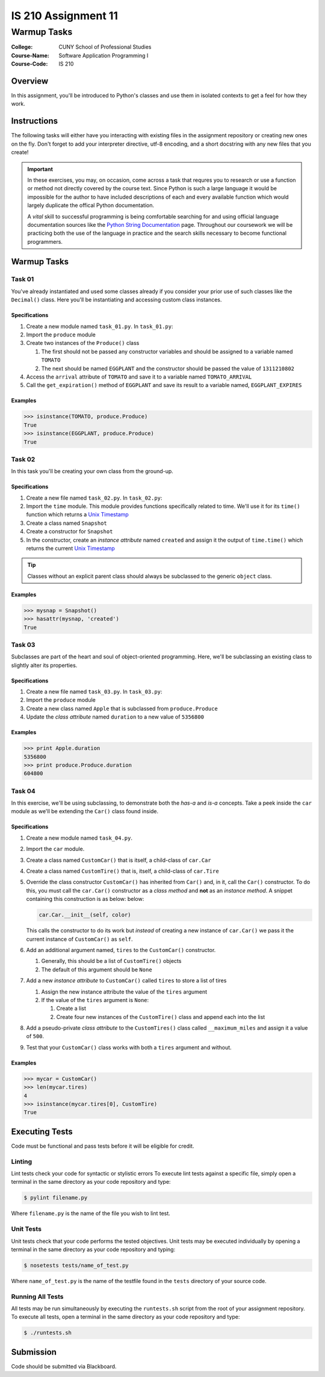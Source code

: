 ####################
IS 210 Assignment 11
####################
************
Warmup Tasks
************

:College: CUNY School of Professional Studies
:Course-Name: Software Application Programming I
:Course-Code: IS 210

Overview
========

In this assignment, you'll be introduced to Python's classes and use them
in isolated contexts to get a feel for how they work.

Instructions
============

The following tasks will either have you interacting with existing files in
the assignment repository or creating new ones on the fly. Don't forget to add
your interpreter directive, utf-8 encoding, and a short docstring with any new
files that you create!

.. important::

    In these exercises, you may, on occasion, come across a task that requres
    you to research or use a function or method not directly covered by the
    course text. Since Python is such a large language it would be impossible
    for the author to have included descriptions of each and every available
    function which would largely duplicate the offical Python documentation.

    A *vital* skill to successful programming is being comfortable searching
    for and using official language documentation sources like the
    `Python String Documentation`_ page. Throughout our coursework we will be
    practicing both the use of the language in practice and the search skills
    necessary to become functional programmers.

Warmup Tasks
============

Task 01
-------

You've already instantiated and used some classes already if you consider
your prior use of such classes like the ``Decimal()`` class. Here you'll be
instantiating and accessing custom class instances.

Specifications
^^^^^^^^^^^^^^

#.  Create a new module named ``task_01.py``. In ``task_01.py``:

#.  Import the ``produce`` module

#.  Create two instances of the ``Produce()`` class

    #.  The first should not be passed any constructor variables and should be
        assigned to a variable named ``TOMATO``

    #.  The next should be named ``EGGPLANT`` and the constructor should be
        passed the value of ``1311210802``

#.  Access the ``arrival`` attribute of ``TOMATO`` and save it to a variable
    named ``TOMATO_ARRIVAL``

#.  Call the ``get_expiration()`` method of ``EGGPLANT`` and save its result
    to a variable named, ``EGGPLANT_EXPIRES``

Examples
^^^^^^^^

.. code:: pycon

    >>> isinstance(TOMATO, produce.Produce)
    True
    >>> isinstance(EGGPLANT, produce.Produce)
    True

Task 02
-------

In this task you'll be creating your own class from the ground-up.

Specifications
^^^^^^^^^^^^^^

#.  Create a new file named ``task_02.py``. In ``task_02.py``:

#.  Import the ``time`` module. This module provides functions specifically
    related to time. We'll use it for its ``time()`` function which returns a
    `Unix Timestamp`_ 

#.  Create a class named ``Snapshot``

#.  Create a constructor for ``Snapshot``

#.  In the constructor, create an *instance attribute* named ``created`` and
    assign it the output of ``time.time()`` which returns the current
    `Unix Timestamp`_

.. tip::

    Classes without an explicit parent class should always be subclassed to the
    generic ``object`` class.

Examples
^^^^^^^^

.. code:: pycon

    >>> mysnap = Snapshot()
    >>> hasattr(mysnap, 'created')
    True

Task 03
-------

Subclasses are part of the heart and soul of object-oriented programming. Here,
we'll be subclassing an existing class to slightly alter its properties.

Specifications
^^^^^^^^^^^^^^

#.  Create a new file named ``task_03.py``. In ``task_03.py``:

#.  Import the ``produce`` module

#.  Create a new class named ``Apple`` that is subclassed from
    ``produce.Produce``

#.  Update the *class attribute* named ``duration`` to a new value of
    ``5356800``

Examples
^^^^^^^^

.. code:: pycon

    >>> print Apple.duration
    5356800
    >>> print produce.Produce.duration
    604800

Task 04
-------

In this exercise, we'll be using subclassing, to demonstrate both the
*has-a* and *is-a* concepts. Take a peek inside the ``car`` module as we'll be
extending the ``Car()`` class found inside.

Specifications
^^^^^^^^^^^^^^

#.  Create a new module named ``task_04.py``.

#.  Import the ``car`` module.

#.  Create a class named ``CustomCar()`` that is itself, a child-class of
    ``car.Car``

#.  Create a class named ``CustomTire()`` that is, itself, a child-class of
    ``car.Tire``

#.  Override the class constructor ``CustomCar()`` has inherited from ``Car()``
    and, in it, call the ``Car()`` constructor. To do this, you must call the
    ``car.Car()`` constructor as a *class method* and **not** as an *instance
    method*. A snippet containing this construction is as below:
    below:

    .. code:: python

        car.Car.__init__(self, color)

    This calls the constructor to do its work but *instead* of creating a new
    instance of ``car.Car()`` we pass it the current instance of
    ``CustomCar()`` as ``self``.

#.  Add an additional argument named, ``tires`` to the ``CustomCar()``
    constructor.

    #.  Generally, this should be a list of ``CustomTire()`` objects

    #.  The default of this argument should be ``None``

#.  Add a new *instance attribute* to ``CustomCar()`` called
    ``tires`` to store a list of tires

    #.  Assign the new instance attribute the value of the ``tires`` argument

    #.  If the value of the ``tires`` argument is ``None``:

        #.  Create a list

        #.  Create four new instances of the ``CustomTire()`` class and append
            each into the list

#.  Add a pseudo-private *class attribute* to the ``CustomTires()`` class
    called ``__maximum_miles`` and assign it a value of ``500``.

#.  Test that your ``CustomCar()`` class works with both a ``tires`` argument
    and without.

Examples
^^^^^^^^

.. code:: pycon

    >>> mycar = CustomCar()
    >>> len(mycar.tires)
    4
    >>> isinstance(mycar.tires[0], CustomTire)
    True

Executing Tests
===============

Code must be functional and pass tests before it will be eligible for credit.

Linting
-------

Lint tests check your code for syntactic or stylistic errors To execute lint
tests against a specific file, simply open a terminal in the same directory as
your code repository and type:

.. code:: console

    $ pylint filename.py

Where ``filename.py`` is the name of the file you wish to lint test.

Unit Tests
----------

Unit tests check that your code performs the tested objectives. Unit tests
may be executed individually by opening a terminal in the same directory as
your code repository and typing:

.. code:: console

    $ nosetests tests/name_of_test.py

Where ``name_of_test.py`` is the name of the testfile found in the ``tests``
directory of your source code.

Running All Tests
-----------------

All tests may be run simultaneously by executing the ``runtests.sh`` script
from the root of your assignment repository. To execute all tests, open a
terminal in the same directory as your code repository and type:

.. code:: console

    $ ./runtests.sh

Submission
==========

Code should be submitted via Blackboard.

.. _GitHub: https://github.com/
.. _Python String Documentation: https://docs.python.org/2/library/stdtypes.html
.. _Unix Timestamp: https://en.wikipedia.org/wiki/Unix_time
